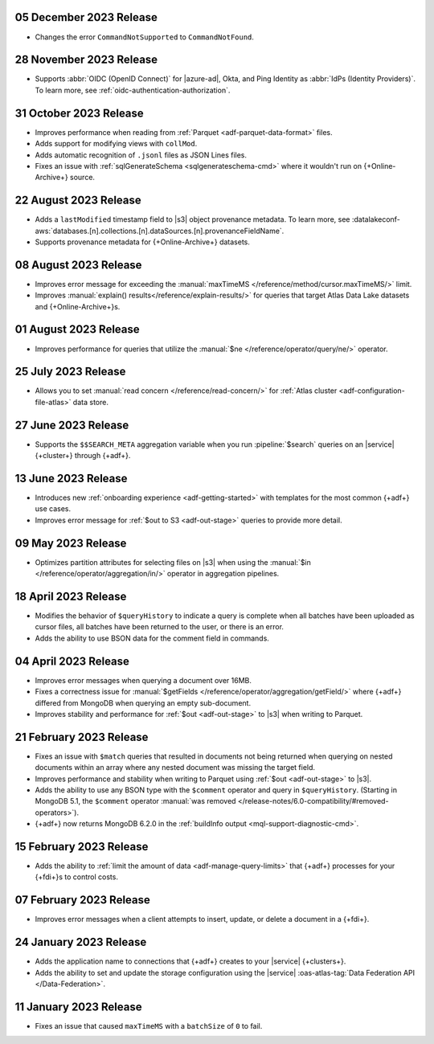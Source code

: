 .. _adf-v20231205:

05 December 2023 Release 
~~~~~~~~~~~~~~~~~~~~~~~~

- Changes the error ``CommandNotSupported`` to ``CommandNotFound``.

.. _adf-v20231128:

28 November 2023 Release 
~~~~~~~~~~~~~~~~~~~~~~~~

- Supports :abbr:`OIDC (OpenID Connect)` for |azure-ad|, Okta, and Ping
  Identity as :abbr:`IdPs (Identity Providers)`. To learn more, see
  :ref:`oidc-authentication-authorization`.

.. _adf-v20231031:

31 October 2023 Release 
~~~~~~~~~~~~~~~~~~~~~~~

- Improves performance when reading from 
  :ref:`Parquet <adf-parquet-data-format>` files.
- Adds support for modifying views with ``collMod``.
- Adds automatic recognition of ``.jsonl`` files as JSON Lines files.
- Fixes an issue with :ref:`sqlGenerateSchema <sqlgenerateschema-cmd>` 
  where it wouldn't run on {+Online-Archive+} source.

.. _adf-v20230822:

22 August 2023 Release 
~~~~~~~~~~~~~~~~~~~~~~

- Adds a ``lastModified`` timestamp field to |s3| object provenance metadata. To learn more,
  see :datalakeconf-aws:`databases.[n].collections.[n].dataSources.[n].provenanceFieldName`.
- Supports provenance metadata for {+Online-Archive+} datasets.

.. _adf-v20230808:

08 August 2023 Release 
~~~~~~~~~~~~~~~~~~~~~~

- Improves error message for exceeding the :manual:`maxTimeMS
  </reference/method/cursor.maxTimeMS/>` limit. 
- Improves :manual:`explain() results</reference/explain-results/>` for
  queries that target Atlas Data Lake datasets and {+Online-Archive+}s.

.. _adf-v20230801:

01 August 2023 Release 
~~~~~~~~~~~~~~~~~~~~~~

- Improves performance for queries that utilize the :manual:`$ne
  </reference/operator/query/ne/>` operator.

.. _adf-v20230725:

25 July 2023 Release 
~~~~~~~~~~~~~~~~~~~~

- Allows you to set :manual:`read concern </reference/read-concern/>`
  for :ref:`Atlas cluster <adf-configuration-file-atlas>` data store.

.. _adf-v20230627:

27 June 2023 Release 
~~~~~~~~~~~~~~~~~~~~

- Supports the ``$$SEARCH_META`` aggregation variable when you run 
  :pipeline:`$search` queries on an |service| {+cluster+} through
  {+adf+}.

.. _adf-v20230613:

13 June 2023 Release
~~~~~~~~~~~~~~~~~~~~

- Introduces new :ref:`onboarding experience <adf-getting-started>` with 
  templates for the most common {+adf+} use cases.
- Improves error message for :ref:`$out to S3 <adf-out-stage>` queries to provide more detail.

.. _adf-v20230509:

09 May 2023 Release
~~~~~~~~~~~~~~~~~~~

- Optimizes partition attributes for selecting files on |s3| when
  using the :manual:`$in </reference/operator/aggregation/in/>` operator
  in aggregation pipelines.  

.. _adf-v20230418:

18 April 2023 Release
~~~~~~~~~~~~~~~~~~~~~

- Modifies the behavior of ``$queryHistory`` to indicate a query is
  complete when all batches have been uploaded as cursor files, all
  batches have been returned to the user, or there is an error.
- Adds the ability to use BSON data for the comment field in commands.

.. _adf-v20230404:

04 April 2023 Release
~~~~~~~~~~~~~~~~~~~~~

- Improves error messages when querying a document over 16MB.
- Fixes a correctness issue for :manual:`$getFields
  </reference/operator/aggregation/getField/>` where {+adf+} differed
  from MongoDB when querying an empty sub-document.
- Improves stability and performance for :ref:`$out <adf-out-stage>` to
  |s3| when writing to Parquet. 

.. _adf-v20230221:

21 February 2023 Release
~~~~~~~~~~~~~~~~~~~~~~~~

- Fixes an issue with ``$match`` queries that resulted in documents not being returned
  when querying on nested documents within an array where any nested document was missing
  the target field.
- Improves performance and stability when writing to Parquet using :ref:`$out <adf-out-stage>` to |s3|.
- Adds the ability to use any BSON type with the ``$comment`` operator and query in
  ``$queryHistory``. (Starting in MongoDB 5.1, the ``$comment`` operator
  :manual:`was removed </release-notes/6.0-compatibility/#removed-operators>`).
- {+adf+} now returns MongoDB 6.2.0 in the :ref:`buildInfo output <mql-support-diagnostic-cmd>`.

.. _adf-v20230215:

15 February 2023 Release
~~~~~~~~~~~~~~~~~~~~~~~~

- Adds the ability to :ref:`limit the amount of data <adf-manage-query-limits>` that {+adf+} processes for your {+fdi+}\s to control costs. 


.. _adf-v20230207:

07 February 2023 Release
~~~~~~~~~~~~~~~~~~~~~~~~

- Improves error messages when a client attempts to insert, 
  update, or delete a document in a {+fdi+}.

.. _adf-v20230124:

24 January 2023 Release
~~~~~~~~~~~~~~~~~~~~~~~

- Adds the application name to connections that {+adf+} creates to your
  |service| {+clusters+}.
- Adds the ability to set and update the storage configuration using the
  |service| :oas-atlas-tag:`Data Federation API </Data-Federation>`.

.. _adf-v20230111:

11 January 2023 Release
~~~~~~~~~~~~~~~~~~~~~~~

- Fixes an issue that caused ``maxTimeMS`` with a ``batchSize`` of ``0``
  to fail.
